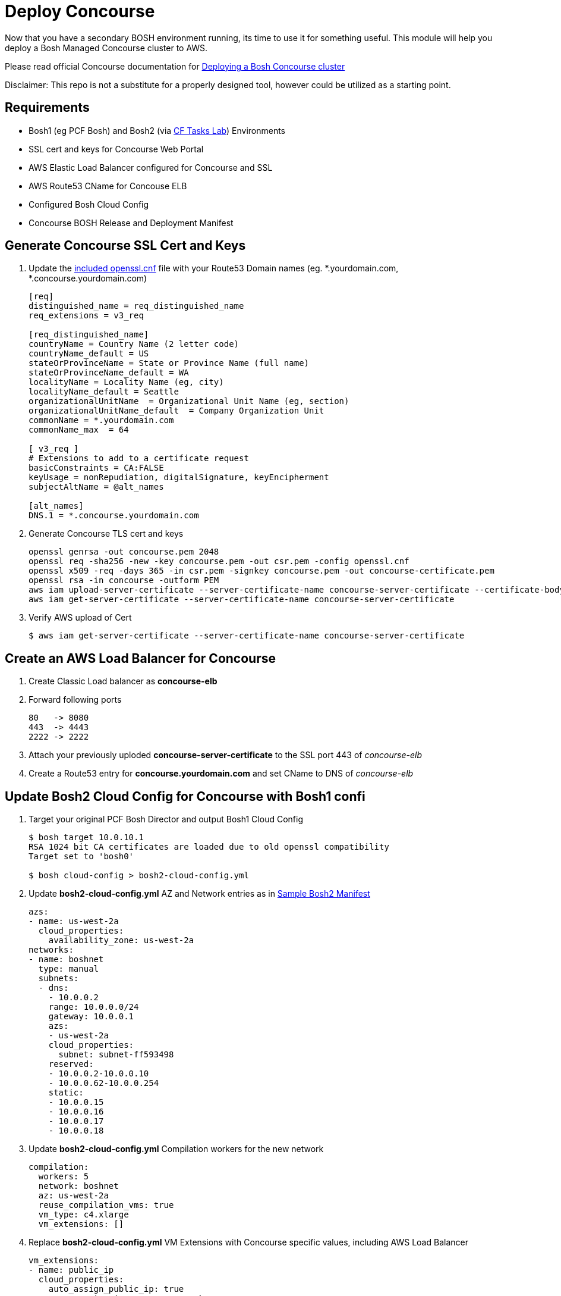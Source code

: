 = Deploy Concourse
Now that you have a secondary BOSH environment running, its time to use it for something useful. This module will help you deploy a Bosh Managed Concourse cluster to AWS.

Please read official Concourse documentation for link:https://concourse.ci/clusters-with-bosh.html[Deploying a Bosh Concourse cluster]

Disclaimer: This repo is not a substitute for a properly designed tool, however could be utilized as a starting point.

== Requirements
* Bosh1 (eg PCF Bosh) and Bosh2 (via link:https://github.com/bbertka-pivotal/pcf-task-scheduler-demo[CF Tasks Lab])  Environments
* SSL cert and keys for Concourse Web Portal
* AWS Elastic Load Balancer configured for Concourse and SSL
* AWS Route53 CName for Concouse ELB
* Configured Bosh Cloud Config
* Concourse BOSH Release and Deployment Manifest

== Generate Concourse SSL Cert and Keys
. Update the link:./openssl.cnf[included openssl.cnf] file with your Route53 Domain names (eg. *.yourdomain.com, *.concourse.yourdomain.com)
+
----
[req]
distinguished_name = req_distinguished_name
req_extensions = v3_req

[req_distinguished_name]
countryName = Country Name (2 letter code)
countryName_default = US
stateOrProvinceName = State or Province Name (full name)
stateOrProvinceName_default = WA
localityName = Locality Name (eg, city)
localityName_default = Seattle
organizationalUnitName  = Organizational Unit Name (eg, section)
organizationalUnitName_default  = Company Organization Unit
commonName = *.yourdomain.com
commonName_max  = 64

[ v3_req ]
# Extensions to add to a certificate request
basicConstraints = CA:FALSE
keyUsage = nonRepudiation, digitalSignature, keyEncipherment
subjectAltName = @alt_names

[alt_names]
DNS.1 = *.concourse.yourdomain.com
----

. Generate Concourse TLS cert and keys
+
----
openssl genrsa -out concourse.pem 2048
openssl req -sha256 -new -key concourse.pem -out csr.pem -config openssl.cnf
openssl x509 -req -days 365 -in csr.pem -signkey concourse.pem -out concourse-certificate.pem
openssl rsa -in concourse -outform PEM
aws iam upload-server-certificate --server-certificate-name concourse-server-certificate --certificate-body file://concourse-certificate.pem --private-key file://concourse.pem
aws iam get-server-certificate --server-certificate-name concourse-server-certificate
----

. Verify AWS upload of Cert 
+
----
$ aws iam get-server-certificate --server-certificate-name concourse-server-certificate
----

== Create an AWS Load Balancer for Concourse
. Create Classic Load balancer as *concourse-elb*
. Forward following ports
+
----
80   -> 8080
443  -> 4443
2222 -> 2222
----

. Attach your previously uploded *concourse-server-certificate* to the SSL port 443 of _concourse-elb_
. Create a Route53 entry for *concourse.yourdomain.com* and set CName to DNS of _concourse-elb_

== Update Bosh2 Cloud Config for Concourse with Bosh1 confi
. Target your original PCF Bosh Director and output Bosh1 Cloud Config 
+
----
$ bosh target 10.0.10.1
RSA 1024 bit CA certificates are loaded due to old openssl compatibility
Target set to 'bosh0'

$ bosh cloud-config > bosh2-cloud-config.yml
----

. Update *bosh2-cloud-config.yml* AZ and Network entries as in link:./bosh2-cloud-config.yml[Sample Bosh2 Manifest]
+
----
azs:
- name: us-west-2a
  cloud_properties:
    availability_zone: us-west-2a
networks:
- name: boshnet
  type: manual
  subnets:
  - dns:
    - 10.0.0.2
    range: 10.0.0.0/24
    gateway: 10.0.0.1
    azs:
    - us-west-2a
    cloud_properties:
      subnet: subnet-ff593498
    reserved:
    - 10.0.0.2-10.0.0.10
    - 10.0.0.62-10.0.0.254
    static:
    - 10.0.0.15
    - 10.0.0.16
    - 10.0.0.17
    - 10.0.0.18
----

. Update *bosh2-cloud-config.yml* Compilation workers for the new network
+
----
compilation:
  workers: 5
  network: boshnet
  az: us-west-2a
  reuse_compilation_vms: true
  vm_type: c4.xlarge
  vm_extensions: []
----

. Replace *bosh2-cloud-config.yml* VM Extensions with Concourse specific values, including AWS Load Balancer
+
----
vm_extensions:
- name: public_ip
  cloud_properties:
    auto_assign_public_ip: true
- name: vm-extension-concourse-worker
  cloud_properties:
    elbs:
    - concourse-elb
    ephemeral_disk:
      size: 32768
----

. Update your Bosh2 Cloud Config using *bosh2-cloud-config.yml*
+
----
$ bosh target 10.0.0.6
RSA 1024 bit CA certificates are loaded due to old openssl compatibility
Target set to 'bosh2'

$ bosh update cloud-config bosh2-cloud-config.yml
----

== Create a Concourse BOSH Deployment 
. Upload Ubuntu Stemcell
+
----
$ bosh upload stemcell https://s3.amazonaws.com/bosh-aws-light-stemcells/light-bosh-stemcell-3421.11-aws-xen-hvm-ubuntu-trusty-go_agent.tgz --sha1 SHA1

$ bosh stemcells
Acting as user 'admin' on 'bosh2'

+-----------------------------------------+---------------+----------+--------------------+
| Name                                    | OS            | Version  | CID                |
+-----------------------------------------+---------------+----------+--------------------+
| bosh-aws-xen-hvm-ubuntu-trusty-go_agent | ubuntu-trusty | 3421.11* | ami-92abbdeb light |
+-----------------------------------------+---------------+----------+--------------------+

(*) Currently in-use

Stemcells total: 1
----

. Upload Garden Run-C and Concourse Bosh releases
+
----
$ bosh upload release https://github.com/concourse/concourse/releases/download/v3.3.0/concourse-3.3.0.tgz
$ bosh upload release https://bosh.io/d/github.com/cloudfoundry-incubator/garden-runc-release

$ bosh releases
Acting as user 'admin' on 'bosh2'

+-------------+----------+-------------+
| Name        | Versions | Commit Hash |
+-------------+----------+-------------+
| concourse   | 3.3.0*   | 53ad989     |
| garden-runc | 1.0.0*   | 33181c87    |
+-------------+----------+-------------+
(*) Currently deployed

Releases total: 2
----

. Create Concourse Bosh Manifest by updating values in link:./concourse.yml[Sample Concourse manifest]

. Deploy Concourse
+
----
$ bosh deployment concourse.yml
$ bosh deploy

Deploying
Are you sure you want to deploy? (type 'yes' to continue): yes

Director task 31
  Started preparing deployment > Preparing deployment. Done (00:00:00)

  Started preparing package compilation > Finding packages to compile. Done (00:00:00)

  Started creating missing vms
  Started creating missing vms > web/54c3d07f-3c8e-4415-85c3-0fc2e603debc (0)
  Started creating missing vms > db/557cbc56-0007-4739-9df8-a23e6190af7c (0)
  Started creating missing vms > worker/608e5e3f-3a5a-4427-a313-aff44bea6447 (0). Done (00:01:14)
     Done creating missing vms > db/557cbc56-0007-4739-9df8-a23e6190af7c (0) (00:01:14)
     Done creating missing vms > web/54c3d07f-3c8e-4415-85c3-0fc2e603debc (0) (00:01:22)
     Done creating missing vms (00:01:22)

  Started updating instance worker > worker/608e5e3f-3a5a-4427-a313-aff44bea6447 (0) (canary)
  Started updating instance db > db/557cbc56-0007-4739-9df8-a23e6190af7c (0) (canary)
  Started updating instance web > web/54c3d07f-3c8e-4415-85c3-0fc2e603debc (0) (canary). Done (00:00:19)
     Done updating instance worker > worker/608e5e3f-3a5a-4427-a313-aff44bea6447 (0) (canary) (00:00:35)
     Done updating instance db > db/557cbc56-0007-4739-9df8-a23e6190af7c (0) (canary) (00:00:46)

Task 31 done

Started        2017-07-10 17:53:22 UTC
Finished    2017-07-10 17:55:30 UTC
Duration    00:02:08

Deployed 'concourse' to 'bosh2'
bens-mbp-3:bosh-create bbertka$ bosh vms
Acting as user 'admin' on 'bosh2'
Deployment 'concourse'

Director task 32

Task 32 done
----

. Access Concourse Web Interface (https://concourse.yourdomain.com)

== Congratulations you have deployed Concourse CI with your new Bosh Environment!
